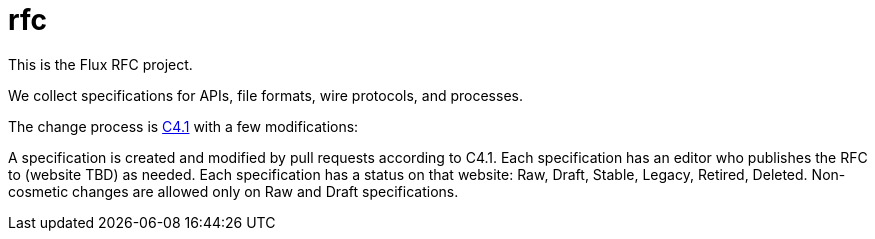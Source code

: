 rfc
===

This is the Flux RFC project.

We collect specifications for APIs, file formats, wire protocols, and processes.

The change process is https://github.com/garlick/rfc/spec_1.adoc[C4.1] with a few modifications:

A specification is created and modified by pull requests according to C4.1.
Each specification has an editor who publishes the RFC to (website TBD) as needed.
Each specification has a status on that website: Raw, Draft, Stable, Legacy, Retired, Deleted.
Non-cosmetic changes are allowed only on Raw and Draft specifications.
